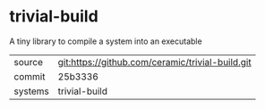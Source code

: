 * trivial-build

A tiny library to compile a system into an executable

|---------+-------------------------------------------|
| source  | git:https://github.com/ceramic/trivial-build.git   |
| commit  | 25b3336  |
| systems | trivial-build |
|---------+-------------------------------------------|

